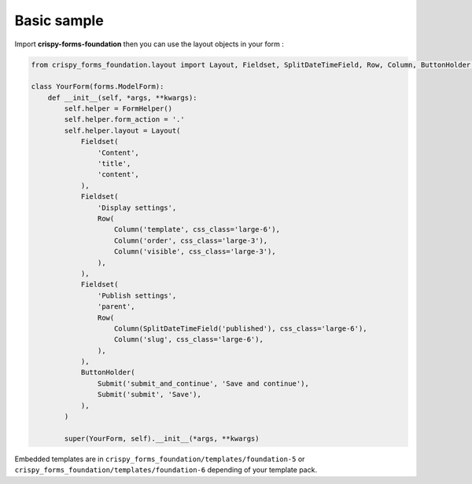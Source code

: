 ============
Basic sample
============

Import **crispy-forms-foundation** then you can use the layout objects in your form :

.. sourcecode:: python

    from crispy_forms_foundation.layout import Layout, Fieldset, SplitDateTimeField, Row, Column, ButtonHolder, Submit

    class YourForm(forms.ModelForm):
        def __init__(self, *args, **kwargs):
            self.helper = FormHelper()
            self.helper.form_action = '.'
            self.helper.layout = Layout(
                Fieldset(
                    'Content',
                    'title',
                    'content',
                ),
                Fieldset(
                    'Display settings',
                    Row(
                        Column('template', css_class='large-6'),
                        Column('order', css_class='large-3'),
                        Column('visible', css_class='large-3'),
                    ),
                ),
                Fieldset(
                    'Publish settings',
                    'parent',
                    Row(
                        Column(SplitDateTimeField('published'), css_class='large-6'),
                        Column('slug', css_class='large-6'),
                    ),
                ),
                ButtonHolder(
                    Submit('submit_and_continue', 'Save and continue'),
                    Submit('submit', 'Save'),
                ),
            )

            super(YourForm, self).__init__(*args, **kwargs)

Embedded templates are in ``crispy_forms_foundation/templates/foundation-5`` or ``crispy_forms_foundation/templates/foundation-6`` depending of your template pack.
